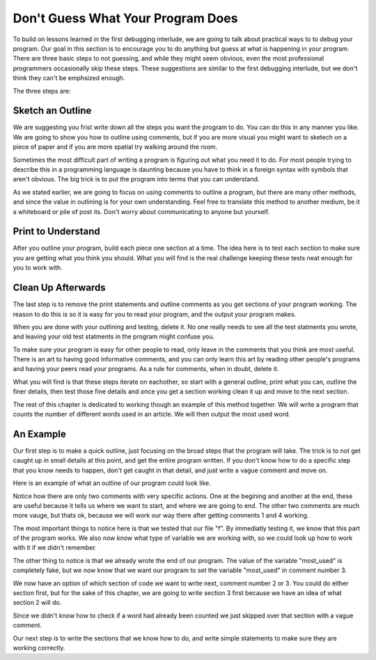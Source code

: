..  Copyright (C)  Nick Reid, Jackie Cohen, Paul Resnick.  Permission is granted to copy, distribute
    and/or modify this document under the terms of the GNU Free Documentation
    License, Version 1.3 or any later version published by the Free Software
    Foundation; with Invariant Sections being Forward, Prefaces, and
    Contributor List, no Front-Cover Texts, and no Back-Cover Texts.  A copy of
    the license is included in the section entitled "GNU Free Documentation
    License".

.. _debugging_2:

.. datafile::  about_programming.txt
   :hide:

   Computer programming (often shortened to programming) is a process that leads from an
   original formulation of a computing problem to executable programs. It involves
   activities such as analysis, understanding, and generically solving such problems
   resulting in an algorithm, verification of requirements of the algorithm including its
   correctness and its resource consumption, implementation (or coding) of the algorithm in
   a target programming language, testing, debugging, and maintaining the source code,
   implementation of the build system and management of derived artefacts such as machine
   code of computer programs. The algorithm is often only represented in human-parseable
   form and reasoned about using logic. Source code is written in one or more programming
   languages (such as C++, C#, Java, Python, Smalltalk, JavaScript, etc.). The purpose of
   programming is to find a sequence of instructions that will automate performing a
   specific task or solve a given problem. The process of programming thus often requires
   expertise in many different subjects, including knowledge of the application domain,
   specialized algorithms and formal logic.
   Within software engineering, programming (the implementation) is regarded as one phase in a software development process. There is an on-going debate on the extent to which
   the writing of programs is an art form, a craft, or an engineering discipline. In
   general, good programming is considered to be the measured application of all three,
   with the goal of producing an efficient and evolvable software solution (the criteria
   for "efficient" and "evolvable" vary considerably). The discipline differs from many
   other technical professions in that programmers, in general, do not need to be licensed
   or pass any standardized (or governmentally regulated) certification tests in order to
   call themselves "programmers" or even "software engineers." Because the discipline
   covers many areas, which may or may not include critical applications, it is debatable
   whether licensing is required for the profession as a whole. In most cases, the
   discipline is self-governed by the entities which require the programming, and sometimes
   very strict environments are defined (e.g. United States Air Force use of AdaCore and
   security clearance). However, representing oneself as a "professional software engineer"
   without a license from an accredited institution is illegal in many parts of the world.

Don't Guess What Your Program Does
==================================

To build on lessons learned in the first debugging interlude, we are going to talk about practical ways to to debug your program. Our goal in this section is to encourage you to do anything but guess at what is happening in your program. There are three basic steps to not guessing, and while they might seem obvious, even the most professional programmers occasionally skip these steps. These suggestions are similar to the first debugging interlude, but we don't think they can't be emphsized enough.

The three steps are:

Sketch an Outline
-----------------

We are suggesting you frist write down all the steps you want the program to do. You can do this in any manner you like. We are going to show you how to outline using comments, but if you are more visual you might want to sketech on a piece of paper and if you are more spatial try walking around the room.

Sometimes the most difficult part of writing a program is figuring out what you need it to do. For most people trying to describe this in a programming language is daunting because you have to think in a foreign syntax with symbols that aren't obvious. The big trick is to put the program into terms that you can understand.

As we stated earlier, we are going to focus on using comments to outline a program, but there are many other methods, and since the value in outlining is for your own understanding. Feel free to translate this method to another medium, be it a whiteboard or pile of post its. Don't worry about communicating to anyone but yourself.

Print to Understand
-------------------

After you outline your program, build each piece one section at a time. The idea here is to test each section to make sure you are getting what you think you should. What you will find is the real challenge keeping these tests neat enough for you to work with.

Clean Up Afterwards
-------------------

The last step is to remove the print statements and outline comments as you get sections of your program working. The reason to do this is so it is easy for you to read your program, and the output your program makes.

When you are done with your outlining and testing, delete it. No one really needs to see all the test statments you wrote, and leaving your old test statments in the program might confuse you.

To make sure your program is easy for other people to read, only leave in the comments that you think are most useful. There is an art to having good informative comments, and you can only learn this art by reading other people's programs and having your peers read your programs. As a rule for comments, when in doubt, delete it.

What you will find is that these steps iterate on eachother, so start with a general outline, print what you can, outline the finer details, then test those fine details and once you get a section working clean it up and move to the next section.

The rest of this chapter is dedicated to working though an example of this method together. We will write a program that counts the number of different words used in an article. We will then output the most used word.

An Example
----------

Our first step is to make a quick outline, just focusing on the broad steps that the program will take. The trick is to not get caught up in small details at this point, and get the entire program written. If you don't know how to do a specific step that you know needs to happen, don't get caught in that detail, and just write a vague comment and move on.

Here is an example of what an outline of our program could look like.

.. activecode:: db2_ex_1_0
    
    # 1 - Open the file

    # 2 - Read each word and store it in a dictionary

    # 3 - Find the most used word

    # 4 - Print the most used word

Notice how there are only two comments with very specific actions. One at the begining and another at the end, these are useful because it tells us where we want to start, and where we are going to end. The other two comments are much more vauge, but thats ok, because we will work our way there after getting comments 1 and 4 working.

.. activecode:: db2_ex_1_1
    
    # 1 - Open the file
    f = open('about_programming.txt', 'r')
    print(f)

    # 2 - Read each word and store it in a dictionary

    # 3 - Find the most used word

    # 4 - Print the most used word
    most_used = '?????'
    print(most_used)

The most important things to notice here is that we tested that our file "f". By immediatly testing it, we know that this part of the program works. We also now know what type of variable we are working with, so we could look up how to work with it if we didn't remember.

The other thing to notice is that we already wrote the end of our program. The value of the variable "most_used" is completely fake, but we now know that we want our program to set the variable "most_used" in comment number 3.

We now have an option of which section of code we want to write next, comment number 2 or 3. You could do either section first, but for the sake of this chapter, we are going to write section 3 first because we have an idea of what section 2 will do.

Since we didn't know how to check if a word had already been counted we just skipped over that section with a vague comment.

Our next step is to write the sections that we know how to do, and write simple statements to make sure they are working correctly.


